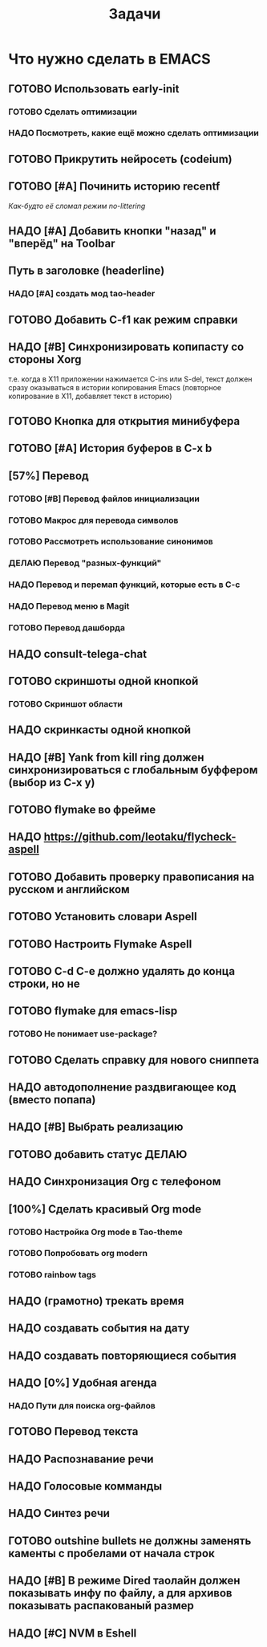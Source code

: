 #+TITLE: Задачи
* Что нужно сделать в EMACS
** ГОТОВО Использовать early-init
*** ГОТОВО Сделать оптимизации
*** НАДО Посмотреть, какие ещё можно сделать оптимизации
** ГОТОВО Прикрутить нейросеть (codeium)
** ГОТОВО [#A] Починить историю recentf
/Как-будто её сломал режим no-littering/
** НАДО [#A] Добавить кнопки "назад" и "вперёд" на Toolbar
** Путь в заголовке (headerline)
*** НАДО [#A] создать мод tao-header
** ГОТОВО Добавить C-f1 как режим справки
** НАДО [#B] Синхронизировать копипасту со стороны Xorg
т.е. когда в X11 приложении нажимается C-ins или S-del, текст должен сразу оказываться в истории копирования Emacs (повторное копирование в X11, добавляет текст в историю)
** ГОТОВО Кнопка для открытия минибуфера
** ГОТОВО [#A] История буферов в C-x b
** [57%] Перевод
*** ГОТОВО [#B] Перевод файлов инициализации
*** ГОТОВО Макрос для перевода символов
*** ГОТОВО Рассмотреть использование синонимов
*** ДЕЛАЮ Перевод "разных-функций"
*** НАДО Перевод и перемап функций, которые есть в C-c
*** НАДО Перевод меню в Magit
*** ГОТОВО Перевод дашборда
** НАДО consult-telega-chat
** ГОТОВО скриншоты одной кнопкой
*** ГОТОВО Скриншот области
** НАДО скринкасты одной кнопкой
** НАДО [#B] Yank from kill ring должен синхронизироваться с глобальным буффером (выбор из C-x y)
** ГОТОВО flymake во фрейме
** НАДО https://github.com/leotaku/flycheck-aspell
** ГОТОВО Добавить проверку правописания на русском и английском
** ГОТОВО Установить словари Aspell
** ГОТОВО Настроить Flymake Aspell
** ГОТОВО C-d C-e должно удалять до конца строки, но не \n
** ГОТОВО flymake для emacs-lisp
*** ГОТОВО Не понимает use-package?
** ГОТОВО Сделать справку для нового сниппета
** НАДО автодополнение раздвигающее код (вместо попапа)
** НАДО [#B] Выбрать реализацию
** ГОТОВО добавить статус ДЕЛАЮ
** НАДО Синхронизация Org с телефоном
** [100%] Сделать красивый Org mode
*** ГОТОВО Настройка Org mode в Tao-theme
*** ГОТОВО Попробовать org modern
*** ГОТОВО rainbow tags  
** НАДО (грамотно) трекать время
** НАДО создавать события на дату
** НАДО создавать повторяющиеся события
** НАДО [0%] Удобная агенда
*** НАДО Пути для поиска org-файлов
** ГОТОВО Перевод текста
** НАДО Распознавание речи
** НАДО Голосовые комманды
** НАДО Синтез речи
** ГОТОВО outshine bullets не должны заменять каменты с пробелами от начала строк
** НАДО [#B] В режиме Dired таолайн должен показывать инфу по файлу, а для архивов показывать распакованый размер
** НАДО [#C] NVM в Eshell

